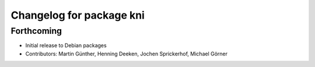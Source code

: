 ^^^^^^^^^^^^^^^^^^^^^^^^^
Changelog for package kni
^^^^^^^^^^^^^^^^^^^^^^^^^

Forthcoming
-----------
* Initial release to Debian packages
* Contributors: Martin Günther, Henning Deeken, Jochen Sprickerhof, Michael Görner
